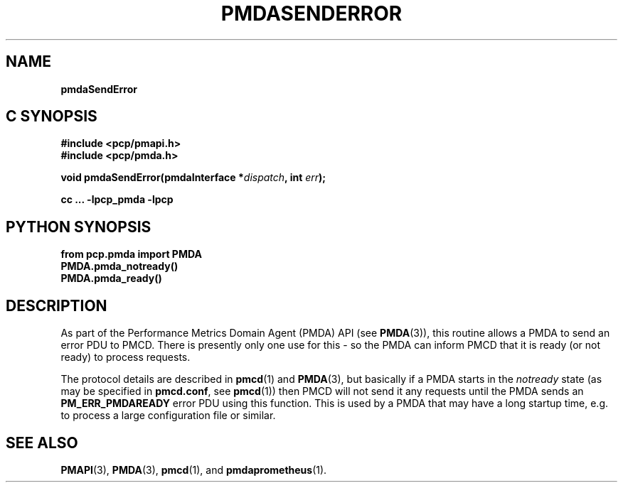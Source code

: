 '\"macro stdmacro
.\"
.\" Copyright (c) 2018 Red Hat, Inc.  All Rights Reserved.
.\" 
.\" This program is free software; you can redistribute it and/or modify it
.\" under the terms of the GNU General Public License as published by the
.\" Free Software Foundation; either version 2 of the License, or (at your
.\" option) any later version.
.\" 
.\" This program is distributed in the hope that it will be useful, but
.\" WITHOUT ANY WARRANTY; without even the implied warranty of MERCHANTABILITY
.\" or FITNESS FOR A PARTICULAR PURPOSE.  See the GNU General Public License
.\" for more details.
.\" 
.\"
.TH PMDASENDERROR 3 "PCP" "Performance Co-Pilot"
.SH NAME
\f3pmdaSendError\f1
.SH "C SYNOPSIS"
.ft 3
#include <pcp/pmapi.h>
.br
#include <pcp/pmda.h>
.sp
void pmdaSendError(pmdaInterface *\fIdispatch\fP, int \fIerr\fP);
.sp
cc ... \-lpcp_pmda \-lpcp
.ft 1
.SH "PYTHON SYNOPSIS"
.ft 3
from pcp.pmda import PMDA
.br
PMDA.pmda_notready()
.br
PMDA.pmda_ready()
.PP
.SH DESCRIPTION
As part of the Performance Metrics Domain Agent (PMDA) API (see
.BR PMDA (3)),
this routine allows a PMDA to send an error PDU to PMCD.
There is presently only one use for this - so the PMDA can inform PMCD
that it is ready (or not ready) to process requests.
.PP
The protocol details are described in 
.BR pmcd (1)
and
.BR PMDA (3),
but basically if a PMDA starts in the
.I notready
state (as may be specified in
.BR pmcd.conf ,
see
.BR pmcd (1))
then PMCD will not send it any requests until the PMDA sends an
.B PM_ERR_PMDAREADY
error PDU using this function.
This is used by a PMDA that may have a long startup time, e.g. to process a
large configuration file or similar.
.PP
.SH SEE ALSO
.BR PMAPI (3),
.BR PMDA (3),
.BR pmcd (1),
and
.BR pmdaprometheus (1).
